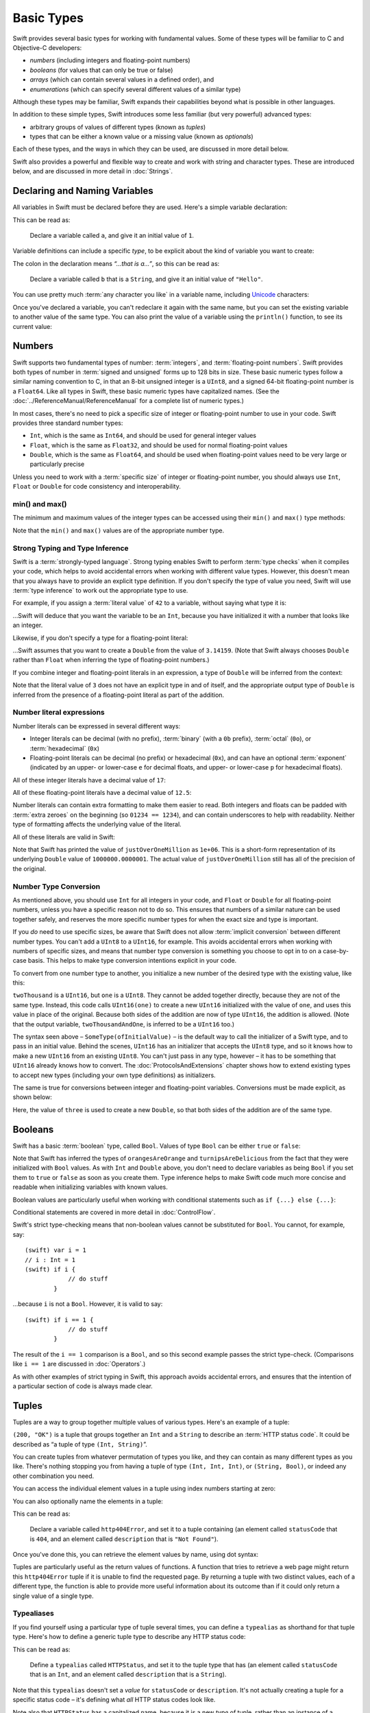 .. docnote:: Subjects to be covered in this section

    * Declaration syntax ✔︎
    * Multiple variable declarations and initializations on one line
    * Naming conventions ✔︎
    * Integer types ✔︎
    * Floating point types ✔︎
    * Bool ✔︎
    * Void
    * No suffixes for integers / floats ✔︎
    * Lazy initialization
    * A brief mention of characters and strings
    * Tuples ✔︎
    * Varargs tuples
    * Enums ✔︎
    * Enum element patterns
    * Enums for groups of constants ✔︎
    * Enums with raw values (inc. getting / setting raw values) ✔︎
    * Enum default / unknown values?
    * Enum delayed identifier resolution
    * Option sets
    * Typealiases ✔︎
    * Type inference ✔︎
    * Type casting through type initializers ✔︎
    * Arrays
    * Optional types ✔︎
    * Pattern binding
    * Literals ✔︎
    * Immutability
    * (Don't redeclare objects within a REPL session)
    * min() and max() static functions for integers ✔︎


Basic Types
===========

Swift provides several basic types for working with fundamental values. Some of these types will be familiar to C and Objective-C developers:

* *numbers* (including integers and floating-point numbers)
* *booleans* (for values that can only be true or false)
* *arrays* (which can contain several values in a defined order), and
* *enumerations* (which can specify several different values of a similar type)
    
Although these types may be familiar, Swift expands their capabilities beyond what is possible in other languages.

In addition to these simple types, Swift introduces some less familiar (but very powerful) advanced types:

* arbitrary groups of values of different types (known as *tuples*)
* types that can be either a known value or a missing value (known as *optionals*)

Each of these types, and the ways in which they can be used, are discussed in more detail below.

Swift also provides a powerful and flexible way to create and work with string and character types. These are introduced below, and are discussed in more detail in :doc:`Strings`.

Declaring and Naming Variables
------------------------------

.. QUESTION: Do we need to have introduced the REPL (or some other learning environment) before starting this section?

All variables in Swift must be declared before they are used. Here's a simple variable declaration:

.. testcode:: declaringVariables

    (swift) var a = 1
    // a : Int = 1
    
This can be read as:

    Declare a variable called ``a``, and give it an initial value of ``1``.

Variable definitions can include a specific *type*, to be explicit about the kind of variable you want to create:

.. testcode:: declaringVariables

    (swift) var b : String = "Hello"
    // b : String = "Hello"

The colon in the declaration means *“…that is a…”*, so this can be read as:

    Declare a variable called ``b`` that is a ``String``, and give it an initial value of ``"Hello"``.

You can use pretty much :term:`any character you like` in a variable name, including `Unicode <http://en.wikipedia.org/wiki/Unicode>`_ characters:

.. glossary::

    any character you like
        Variable names can't start with a number, but they can contain numbers elsewhere in their name. They also can't contain mathematical symbols, arrows, line and box drawing characters, or private-use or invalid Unicode code points.

.. testcode:: declaringVariables

    (swift) var π = 3.14159
    // π : Double = 3.14159
    (swift) var 你好 = "你好世界"
    // 你好 : String = "你好世界"
    (swift) var 🐶🐮 = "dogcow"
    // 🐶🐮 : String = "dogcow"
    
Once you've declared a variable, you can't redeclare it again with the same name, but you can set the existing variable to another value of the same type. You can also print the value of a variable using the ``println()`` function, to see its current value:

.. testcode:: declaringVariables

    (swift) var friendlyWelcome = "hello, world"
    // friendlyWelcome : String = "hello, world"
    (swift) friendlyWelcome = "👋, 🌎"
    (swift) println(friendlyWelcome)
    >>> 👋, 🌎

.. NOTE: this is a deliberately simplistic description of what you can do with println(). It will be expanded later on.

Numbers
-------

Swift supports two fundamental types of number: :term:`integers`, and :term:`floating-point numbers`. Swift provides both types of number in :term:`signed and unsigned` forms up to 128 bits in size. These basic numeric types follow a similar naming convention to C, in that an 8-bit unsigned integer is a ``UInt8``, and a signed 64-bit floating-point number is a ``Float64``. Like all types in Swift, these basic numeric types have capitalized names. (See the :doc:`../ReferenceManual/ReferenceManual` for a complete list of numeric types.)

.. TODO: do we actually have a Float16? It's mentioned on https://[Internal Staging Server]/docs/whitepaper/TypesAndValues.html#floating-point-types , but doesn't exist as of rev. 9212.

.. glossary::

    integers
        An integer is a whole number with no fractional component (such as ``42``, ``0`` and ``-23``).

    floating-point numbers
        A floating-point number (also known as a float) is a number with a fractional component (such as ``3.14159``, ``0.1`` or ``-273.15``).

    signed and unsigned
        Signed values can be positive or negative. Unsigned values can only be positive.

In most cases, there's no need to pick a specific size of integer or floating-point number to use in your code. Swift provides three standard number types:

* ``Int``, which is the same as ``Int64``, and should be used for general integer values
* ``Float``, which is the same as ``Float32``, and should be used for normal floating-point values
* ``Double``, which is the same as ``Float64``, and should be used when floating-point values need to be very large or particularly precise

Unless you need to work with a :term:`specific size` of integer or floating-point number, you should always use ``Int``, ``Float`` or ``Double`` for code consistency and interoperability.

.. glossary::

    specific size
        Certain tasks may require you to be more specific about the type of number that you need. You might use a ``Float16`` to read 16-bit audio samples, or a ``UInt8`` when working with raw 8-bit byte data, for example.

min() and max()
~~~~~~~~~~~~~~~

The minimum and maximum values of the integer types can be accessed using their ``min()`` and ``max()`` type methods:

.. testcode:: declaringVariables

    (swift) var minimumValue = UInt8.min()
    // minimumValue : UInt8 = 0
    (swift) var maximumValue = UInt8.max()
    // maximumValue : UInt8 = 255

Note that the ``min()`` and ``max()`` values are of the appropriate number type.

Strong Typing and Type Inference
~~~~~~~~~~~~~~~~~~~~~~~~~~~~~~~~

Swift is a :term:`strongly-typed language`. Strong typing enables Swift to perform :term:`type checks` when it compiles your code, which helps to avoid accidental errors when working with different value types. However, this doesn't mean that you always have to provide an explicit type definition. If you don't specify the type of value you need, Swift will use :term:`type inference` to work out the appropriate type to use.

.. glossary::

    strongly-typed language
        Strongly-typed languages require you to be clear about the types of values and objects your code can work with. If some part of your code expects a string, for example, strong typing means that you can't accidentally pass it an integer by mistake.

    type checks
        Because Swift is strongly-typed, its compiler is able to check that the types and values in your code are all of matching types. Any type mismatches are spotted when the code is compiled, and are flagged up as errors so that you can fix them.

    type inference
        Type inference is the ability for a compiler to automatically deduce the type of a particular expression at compile-time (rather than at run-time). The Swift compiler can often infer the type of a variable without the need for explicit type definitions, just by examining the values you provide.

For example, if you assign a :term:`literal value` of ``42`` to a variable, without saying what type it is:

.. glossary::

    literal value
        A *literal value* is a one-off value that appears directly in your source code, such as ``42`` and ``3.14159`` in the examples below.


.. testcode:: typeInference

    (swift) var meaningOfLife = 42
    // meaningOfLife : Int = 42

…Swift will deduce that you want the variable to be an ``Int``, because you have initialized it with a number that looks like an integer.

Likewise, if you don't specify a type for a floating-point literal:

.. testcode:: typeInference

    (swift) var pi = 3.14159
    // pi : Double = 3.14159

…Swift assumes that you want to create a ``Double`` from the value of ``3.14159``. (Note that Swift always chooses ``Double`` rather than ``Float`` when inferring the type of floating-point numbers.)

If you combine integer and floating-point literals in an expression, a type of ``Double`` will be inferred from the context:

.. testcode:: typeInference

    (swift) var anotherPi = 3 + 0.14159
    // anotherPi : Double = 3.14159

Note that the literal value of ``3`` does not have an explicit type in and of itself, and the appropriate output type of ``Double`` is inferred from the presence of a floating-point literal as part of the addition.

Number literal expressions
~~~~~~~~~~~~~~~~~~~~~~~~~~

Number literals can be expressed in several different ways:

* Integer literals can be decimal (with no prefix), :term:`binary` (with a ``0b`` prefix), :term:`octal` (``0o``), or :term:`hexadecimal` (``0x``)
* Floating-point literals can be decimal (no prefix) or hexadecimal (``0x``), and can have an optional :term:`exponent` (indicated by an upper- or lower-case ``e`` for decimal floats, and upper- or lower-case ``p`` for hexadecimal floats).

.. glossary::

    binary
        Binary numbers are counted with two (rather than ten) basic units. They only ever contain the numbers ``0`` and ``1``. In binary notation, ``1`` is ``0b1``, and ``2`` is ``0b10``.

    octal
        Octal numbers are counted with eight (rather than ten) basic values. They only ever contain the numbers ``0`` to ``7``. In octal notation, ``7`` is ``0o7``, and ``8`` is ``0o10``.

    hexadecimal
        Hexadecimal numbers are counted with 16 (rather than ten) basic values. They contain the numbers ``0`` to ``9``, plus the letters ``A`` through ``F`` (to represent base units with values of ``10`` through ``15``). In hexadecimal notation, ``9`` is ``0x9``, ``10`` is ``0xA``, ``15`` is ``0xF``, and ``16`` is ``0x10``.

    exponent
        Floating-point values with an exponent are of the form ‘*[number]* shifted by *[exponent]* decimal places’ (such as ``1.25e2``). All the exponent does is to shift the number right or left by that many decimal places. Positive exponents move the number to the left; negative exponents move it to the right. So, ``1.25e2`` means ‘``1.25`` shifted ``2`` places to the left’ (aka ``125.0``), and ``1.25e-2`` means ‘``1.25`` shifted ``2`` places to the right’ (aka ``0.0125``).

All of these integer literals have a decimal value of ``17``:

.. testcode:: numberLiterals

    (swift) var decimalInteger = 17
    // decimalInteger : Int = 17
    (swift) var binaryInteger = 0b10001    // 17 in binary notation
    // binaryInteger : Int = 17
    (swift) var octalInteger = 0o21        // 17 in octal notation
    // octalInteger : Int = 17
    (swift) var hexadecimalInteger = 0x11  // 17 in hexadecimal notation
    // hexadecimalInteger : Int = 17

All of these floating-point literals have a decimal value of ``12.5``:

.. testcode:: numberLiterals

    (swift) var decimalDouble = 12.5
    // decimalDouble : Double = 12.5
    (swift) var exponentDouble = 1.25e1
    // exponentDouble : Double = 12.5
    (swift) var hexadecimalDouble = 0xC.8p0
    // hexadecimalDouble : Double = 12.5

Number literals can contain extra formatting to make them easier to read. Both integers and floats can be padded with :term:`extra zeroes` on the beginning (so ``01234 == 1234``), and can contain underscores to help with readability. Neither type of formatting affects the underlying value of the literal.

.. glossary::

    extra zeroes
        In C, adding an extra zero to the beginning of an integer literal indicates that the literal is in octal notation. This isn't the case in Swift. Always add the ``0o`` prefix if your numbers are in octal notation.

All of these literals are valid in Swift:

.. testcode:: numberLiterals

    (swift) var paddedDouble = 000123.456
    // paddedDouble : Double = 123.456
    (swift) var oneMillion = 1_000_000
    // oneMillion : Int = 1000000
    (swift) var justOverOneMillion = 1_000_000.000_000_1
    // justOverOneMillion : Double = 1e+06

Note that Swift has printed the value of ``justOverOneMillion`` as ``1e+06``. This is a short-form representation of its underlying ``Double`` value of ``1000000.0000001``. The actual value of ``justOverOneMillion`` still has all of the precision of the original.

Number Type Conversion
~~~~~~~~~~~~~~~~~~~~~~

As mentioned above, you should use ``Int`` for all integers in your code, and ``Float`` or ``Double`` for all floating-point numbers, unless you have a specific reason not to do so. This ensures that numbers of a similar nature can be used together safely, and reserves the more specific number types for when the exact size and type is important.

If you *do* need to use specific sizes, be aware that Swift does not allow :term:`implicit conversion` between different number types. You can't add a ``UInt8`` to a ``UInt16``, for example. This avoids accidental errors when working with numbers of specific sizes, and means that number type conversion is something you choose to opt in to on a case-by-case basis. This helps to make type conversion intentions explicit in your code.

.. glossary::

    implicit conversion
        This is different to the rule for number literals seen earlier – where ``3`` was added to ``0.14159`` – because number literals do not have an explicit type in and of themselves.

To convert from one number type to another, you initialize a new number of the desired type with the existing value, like this:

.. testcode:: typeConversion

    (swift) var twoThousand : UInt16 = 2000
    // twoThousand : UInt16 = 2000
    (swift) var one : UInt8 = 1
    // one : UInt8 = 1
    (swift) var twoThousandAndOne = twoThousand + UInt16(one)
    // twoThousandAndOne : UInt16 = 2001

``twoThousand`` is a ``UInt16``, but ``one`` is a ``UInt8``. They cannot be added together directly, because they are not of the same type. Instead, this code calls ``UInt16(one)`` to create a new ``UInt16`` initialized with the value of ``one``, and uses this value in place of the original. Because both sides of the addition are now of type ``UInt16``, the addition is allowed. (Note that the output variable, ``twoThousandAndOne``, is inferred to be a ``UInt16`` too.)

The syntax seen above – ``SomeType(ofInitialValue)`` – is the default way to call the initializer of a Swift type, and to pass in an initial value. Behind the scenes, ``UInt16`` has an initializer that accepts the ``UInt8`` type, and so it knows how to make a new ``UInt16`` from an existing ``UInt8``. You can't just pass in any type, however – it has to be something that ``UInt16`` already knows how to convert. The :doc:`ProtocolsAndExtensions` chapter shows how to extend existing types to accept new types (including your own type definitions) as initializers.

.. TODO: add a note that this is not traditional type-casting, and perhaps include a forward reference to the objects chapter.

The same is true for conversions between integer and floating-point variables. Conversions must be made explicit, as shown below:

.. testcode:: typeConversion

    (swift) var three = 3
    // three : Int = 3
    (swift) var pointOneFourOneFiveNine = 0.14159
    // pointOneFourOneFiveNine : Double = 0.14159
    (swift) var pi = Double(three) + pointOneFourOneFiveNine
    // pi : Float64 = 3.14159

Here, the value of ``three`` is used to create a new ``Double``, so that both sides of the addition are of the same type.

.. TODO: the return type of pi here is inferred as Float64, but it should really be inferred as Double. This is due to rdar://15211554 . This code sample should be updated once the issue is fixed.

.. NOTE: this section on explicit conversions could be included in the Operators section. I think it's more appropriate here, however, and helps to reinforce the ‘just use Int’ message.

Booleans
--------

Swift has a basic :term:`boolean` type, called ``Bool``. Values of type ``Bool`` can be either ``true`` or ``false``:

.. glossary::

    boolean
        A data type is said to be ‘boolean’ if it can only ever have one of two values: true or false.

.. testcode:: booleans

    (swift) var orangesAreOrange = true
    // orangesAreOrange : Bool = true
    (swift) var turnipsAreDelicious = false
    // turnipsAreDelicious : Bool = false

Note that Swift has inferred the types of ``orangesAreOrange`` and ``turnipsAreDelicious`` from the fact that they were initialized with ``Bool`` values. As with ``Int`` and ``Double`` above, you don't need to declare variables as being ``Bool`` if you set them to ``true`` or ``false`` as soon as you create them. Type inference helps to make Swift code much more concise and readable when initializing variables with known values.

Boolean values are particularly useful when working with conditional statements such as ``if {...} else {...}``:

.. testcode:: booleans

    (swift) if turnipsAreDelicious {
                println("Mmm, tasty turnips!")
            } else {
                println("Eww, turnips are horrible.")
            }
    >>> Eww, turnips are horrible.

Conditional statements are covered in more detail in :doc:`ControlFlow`.

Swift's strict type-checking means that non-boolean values cannot be substituted for ``Bool``. You cannot, for example, say::

    (swift) var i = 1
    // i : Int = 1
    (swift) if i {
                // do stuff
            }

…because ``i`` is not a ``Bool``. However, it is valid to say::

    (swift) if i == 1 {
                // do stuff
            }
    
The result of the ``i == 1`` comparison is a ``Bool``, and so this second example passes the strict type-check. (Comparisons like ``i == 1`` are discussed in :doc:`Operators`.)

As with other examples of strict typing in Swift, this approach avoids accidental errors, and ensures that the intention of a particular section of code is always made clear.

Tuples
------

Tuples are a way to group together multiple values of various types. Here's an example of a tuple:

.. testcode:: tuples

    (swift) var http200Status = (200, "OK")
    // http200Status : (Int, String) = (200, "OK")

``(200, "OK")`` is a tuple that groups together an ``Int`` and a ``String`` to describe an :term:`HTTP status code`. It could be described as “a tuple of type ``(Int, String)``”.

.. glossary::

    HTTP status code
        When a web browser makes a request for a web page (such as http://www.apple.com), it connects to the server and asks for a specific page. The server sends back a response containing a *status code* that describes whether or not the request was successful. Each status code has a number (such as ``200``) and a message (such as ``OK``), to describe the outcome of the request.

You can create tuples from whatever permutation of types you like, and they can contain as many different types as you like. There's nothing stopping you from having a tuple of type ``(Int, Int, Int)``, or ``(String, Bool)``, or indeed any other combination you need.

You can access the individual element values in a tuple using index numbers starting at zero:

.. testcode:: tuples

    (swift) http200Status.0
    // r0 : Int = 200
    (swift) http200Status.1
    // r1 : String = "OK"

You can also optionally name the elements in a tuple:

.. testcode:: tuples

    (swift) var http404Error = (statusCode: 404, description: "Not Found")
    // http404Error : (statusCode: Int, description: String) = (404, "Not Found")

This can be read as:

    Declare a variable called ``http404Error``, and set it to a tuple containing (an element called ``statusCode`` that is ``404``, and an element called ``description`` that is ``"Not Found"``).

Once you've done this, you can retrieve the element values by name, using dot syntax:

.. testcode:: tuples

    (swift) http404Error.statusCode
    // r2 : Int = 404
    (swift) http404Error.description
    // r3 : String = "Not Found"

Tuples are particularly useful as the return values of functions. A function that tries to retrieve a web page might return this ``http404Error`` tuple if it is unable to find the requested page. By returning a tuple with two distinct values, each of a different type, the function is able to provide more useful information about its outcome than if it could only return a single value of a single type.

Typealiases
~~~~~~~~~~~

If you find yourself using a particular type of tuple several times, you can define a ``typealias`` as shorthand for that tuple type. Here's how to define a generic tuple type to describe any HTTP status code:

.. testcode:: tuples

    (swift) typealias HTTPStatus = (statusCode: Int, description: String)

This can be read as:

    Define a ``typealias`` called ``HTTPStatus``, and set it to the tuple type that has (an element called ``statusCode`` that is an ``Int``, and an element called ``description`` that is a ``String``).

Note that this ``typealias`` doesn't set a *value* for ``statusCode`` or ``description``. It's not actually creating a tuple for a specific status code – it's defining what *all* HTTP status codes look like.

Note also that ``HTTPStatus`` has a capitalized name, because it is a new *type* of tuple, rather than an instance of a particular tuple type. This is different from the variable name ``http404Error``, which starts with a lowercase letter, and capitalizes sub-words within the name. This approach – ``CapitalizedWords`` for types, ``lowercaseThenCapitalizedWords`` for variable names – is strongly encouraged for consistency and readability.

Because it's a type, ``HTTPStatus`` can be used to declare new tuple variables of that type:

.. testcode:: tuples

    (swift) var http304Status : HTTPStatus = (statusCode: 304, description: "Not Modified")
    // http304Status : HTTPStatus = (304, "Not Modified")
    
This can be read as:

    Declare a variable called ``http304Status`` that is an ``HTTPStatus``. Initialize it with (a ``statusCode`` that is ``304``, and a ``description`` that is ``"Not Modified"``).

``HTTPStatus`` tuples can also be created in a shorter form, without needing to provide the element names:

.. testcode:: tuples

    (swift) var http500Error : HTTPStatus = (500, "Internal Server Error")
    // http500Error : HTTPStatus = (500, "Internal Server Error")

This can be read as:

    Declare a variable called ``http500Error`` that is an ``HTTPStatus``. Initialize it with (a first element value that is ``500``, and a second element value that is ``"Internal Server Error"``).

This fits the signature of an ``HTTPStatus`` (first element ``Int``, second element ``String``), and so this initialization is allowed by the Swift type-checker.

Because ``http500Error`` was defined as an ``HTTPStatus``, you can still access its elements by name, even though the names were not used to set the values:

.. testcode:: tuples

    (swift) http500Error.statusCode
    // r4 : Int = 500
    (swift) http500Error.description
    // r5 : String = "Internal Server Error"

Initializer Syntax
~~~~~~~~~~~~~~~~~~

Tuple types defined by ``typealias`` are fully-fledged types in Swift. Because ``HTTPStatus`` is now a type, you can also create new ``HTTPStatus`` tuples using *initializer syntax*:

.. testcode:: tuples

    (swift) var http301Status = HTTPStatus(statusCode: 301, description: "Moved Permanently")
    // http301Status : (statusCode: Int, description: String) = (301, "Moved Permanently")

This can be read as:

    Declare a variable called ``http301Status``, and set it to a new ``HTTPStatus`` initialized with (a ``statusCode`` that is ``301``, and a ``description`` that is ``"Moved Permanently"``).

Again, it is not essential to name the elements if they are provided in the same order as they were defined:

.. testcode:: tuples

    (swift) var http403Error = HTTPStatus(403, "Forbidden")
    // http403Error : (statusCode: Int, description: String) = (403, "Forbidden")

Initializer syntax is also used when creating struct and object instances, and is described in more detail in :doc:`ClassesObjectsAndStructs`.

.. QUESTION: Which is the preferred initialization syntax? Should we even give people the option?
.. QUESTION: Is this too early to introduce the concept of the default initializer?

Enumerations
------------

:term:`Enumerations` (also known as *enums*) are used to define multiple items of a similar type. For example: the four main points of a compass are all of a similar type, and can be written as an enumeration using the ``enum`` keyword:

.. glossary::

    Enumerations
        An enumeration list is often used to define all of the possible values of a certain type that a function might accept. For example, a text layout system might allow text to be left-, center- or right-aligned. Each of these three options is of a similar nature, and so an enumeration list could be defined to give all three text alignment options a special value of the same type.

.. testcode:: enums

    (swift) enum CompassPoint {
                case North
                case South
                case East
                case West
            }

The ``case`` keyword is used to indicate each new line of values. Multiple values can appear on a single line, separated by commas:

.. testcode:: enums

    (swift) enum Planet {
                case Mercury, Venus, Earth, Mars, Jupiter, Saturn, Uranus, Neptune
            }

Unlike C and Objective-C, Swift enums are not assigned a default integer value when they are created. In the CompassPoints example above, ``North``, ``South``, ``East`` and ``West`` do not implicitly equal ``0``, ``1``, ``2`` and ``3``. Instead, the different ``enum`` members are fully-fledged values in their own right, with an explicitly-defined type of ``CompassPoint``.

Each ``enum`` definition effectively defines a brand new type. As a result, their names (such as ``CompassPoint`` and ``Planet``) should start with a capital letter. ``enum`` types should have singular rather than plural names, so that they read as a sentence when declaring a variable of that type:

.. testcode:: enums

    (swift) var directionToHead = CompassPoint.West
    // directionToHead : CompassPoint = <unprintable value>

Note that the type of ``directionToHead`` has been inferred from the fact that it was initialized with one of the possible values of ``CompassPoint``. Once it is declared as being a ``CompassPoint``, it can be set to a different ``CompassPoint`` value using a shorter dot syntax:

.. testcode:: enums

    (swift) directionToHead = .East

The type of ``directionToHead`` is already known, and so we can drop the type when setting its value. This makes for highly readable code when working with explicitly-typed enumeration values.

The ``switch`` statement
~~~~~~~~~~~~~~~~~~~~~~~~

Enumeration values can be checked with a ``switch`` statement:

.. testcode:: enums

    (swift) directionToHead = .South
    (swift) switch directionToHead {
                case .North:
                    println("Most planets have a north")
                case .South:
                    println("Watch out for penguins")
                case .East:
                    println("Where the sun rises")
                case .West:
                    println("Where the skies are blue")
            }
    >>> Watch out for penguins

``switch`` statements use the ``case`` keyword to indicate each of the possible cases they will consider. You can read this as:

    Consider the value of ``directionToHead``. In the case where it equals ``.North``, print ``"Most planets have a north"``. In the case where it equals ``.South``, print ``"Watch out for penguins"``.

…and so on.

Note that ``switch`` statements in Swift do not ‘fall through’ the bottom of each case and into the next one. Instead, the entire ``switch`` statement completes its execution as soon as the first matching case is completed. This is different from C, which requires you to insert an explicit ``break`` statement at the end of every ``case`` to prevent fall-through. Avoiding default fall-through means that Swift switch statements are much more concise and predictable than their counterparts in C.

``switch`` statements must be exhaustive when working with ``enum`` values. If the ``case`` for ``.West`` had been omitted, this code would not compile, because it would not provide an exhaustive list of ``CompassPoint`` values. Enforcing completeness ensures that cases are not accidentally missed or forgotten, and is part of Swift's goal of completeness and lack of ambiguity.

When it is not appropriate to provide a ``case`` statement for every value, you can define a ``default`` catch-all case to cover any values that are not addressed explicitly:

.. testcode:: enums

    (swift) var somePlanet = Planet.Earth
    // somePlanet : Planet = <unprintable value>
    (swift) switch somePlanet {
                case .Earth:
                    println("Mostly harmless")
                default:
                    println("Not a safe place for humans")
            }
    >>> Mostly harmless

``switch`` statements are covered in more detail in :doc:`ControlFlow`.

Enumerations with Associated Values
~~~~~~~~~~~~~~~~~~~~~~~~~~~~~~~~~~~

The examples above show how the members of an enumeration are a defined (and typed) value in their own right. You can set a variable to the value ``Planet.Earth``, and check for this value later. However, it can sometimes be useful for enumeration members to also store *associated* values of other types alongside their own.

Swift enumerations can be defined to store an associated value of any given type, and this type can be :term:`different` for each member of the enumeration if needed. For example: imagine an inventory tracking system that needs to track products using two different types of barcode.

.. glossary::

    different
        These kinds of variables are known as *tagged unions* or *variants* in other programming languages.

Some products are labelled with 1D barcodes in `UPC-A <http://en.wikipedia.org/wiki/Universal_Product_Code>`_ format, which uses the numbers ``0`` to ``9``. Each barcode has a ‘number system’ digit followed by ten ‘identifier’ digits. These are followed by a ‘check‘ digit to verify that the code has been scanned correctly:

.. image:: ../images/barcode_UPC.png
    :height: 80

Other products are labelled with 2D barcodes in `QR code <http://en.wikipedia.org/wiki/QR_Code>`_ format, which can use any `ISO 8859-1 <http://en.wikipedia.org/wiki/ISO_8859-1>`_ character and can encode a string up to 2,953 characters long:

.. image:: ../images/barcode_QR.png
    :height: 80

It would be convenient for an inventory tracking system to be able to store UPC-A barcodes as a tuple of three integers, and QR code barcodes as a string of any length.

In Swift, an enumeration to define product barcodes of either type might look like this:

.. testcode:: enums

    (swift) enum Barcode {
                case UPCA(numberSystem: Int, identifier: Int, check: Int)
                case QRCode(productCode: String)
            }

This can be read as:

    Declare an enumeration type called ``Barcode``, than can take either a value of ``UPCA`` with an associated value of type (``Int``, ``Int``, ``Int``), or a value of ``QRCode`` with an associated value of type ``String``.

In both cases the values have also been named (although this is optional, as described earlier for tuples).

Note that this definition does not provide any actual ``Int`` or ``String`` values – it just defines the *type* of associated values that ``Barcode`` variables can store when they are equal to ``Barcode.UPCA`` or ``Barcode.QRCode``.

New barcodes can then be created using either of these types, as shown below:

.. testcode:: enums

    (swift) var productBarcode = Barcode.UPCA(numberSystem: 8, identifier: 85909_51226, check: 3)
    // productBarcode : Barcode = <unprintable value>

This creates a new variable called ``productBarcode``, and assigns it a value of ``Barcode.UPCA`` with an associated tuple value of ``(8, 8590951226, 3)``. (Note that the provided ``identifier`` value has an underscore within its integer literal – ``85909_51226`` – to make it easier to read as a barcode.)

The same product can be changed to have a different type of barcode:

.. testcode:: enums

    (swift) productBarcode = .QRCode(productCode: "ABCDEFGHIJKLMNOP")

At this point, the original ``Barcode.UPCA`` and its integer values are replaced by the new ``Barcode.QRCode`` and its string value. Variables of type ``Barcode`` can store either a ``.UPCA`` or a ``.QRCode`` (together with their associated values), but they can only store one or the other at a time.

The different barcode types can be checked using a ``switch`` statement, as before. This time, however, the associated values can be extracted as part of the ``switch``:

.. testcode:: enums

    (swift) switch productBarcode {
                case .UPCA(var numberSystem, var identifier, var check):
                    println("This product has a UPC-A barcode with an associated tuple value of \(numberSystem), \(identifier), \(check).")
                case .QRCode(var productCode):
                    println("This product has a QR code barcode with an associated string value of \(productCode).")
            }
    >>> This product has a QR code barcode with an associated string value of ABCDEFGHIJKLMNOP.

These two calls to ``println()`` use a special syntax to insert the current values of ``numberSystem``, ``identifier``, ``check`` and ``productCode`` into printed descriptions of the barcodes. This syntax is known as *string interpolation*, and is a handy way to create and print strings that contain the current values of variables. All you need to do is to include ``\(variableName)`` in a longer string, and the current value of ``variableName`` will be inserted in place when the string is printed. (String interpolation is covered in more detail in :doc:`Strings`.)

Raw Values
~~~~~~~~~~

The barcode example above shows how members of an enumeration can declare that they store *associated* values of different types. In addition to associated values, enumerations can also come pre-populated with default values (called *raw values*), which are all of the *same* type.

Here's an example that stores raw ASCII values alongside named enumeration members:

.. testcode:: enums

    (swift) enum ASCIIControlCharacter : Char {
                case Tab = '\t'
                case LineFeed = '\n'
                case CarriageReturn = '\r'
            }

Here, the raw values for an ``enum`` called ``ASCIIControlCharacter`` are declared to be of type ``Char`` (short for *single character*), and are set to equal some of the more common ASCII control character values. Values of type ``Char`` are used to store single Unicode characters, and are marked up using single quote marks (``'``) rather than double quote marks (``"``), to distingush them from strings. (``Char`` values are described in more detail in :doc:`Strings`.)

Note that raw values are not the same as associated values. Raw values are set to pre-populated values when the ``enum`` is defined in your code, like the three ASCII codes above. Associated values are only set when you create a new variable based on one of the ``enum`` members.

Raw values can be strings, characters, or any of the integer or floating-point number types. Each raw value must be unique within its ``enum`` declaration. When integers are used for raw values, they auto-increment if no value is specified for some of the enumeration members. The enumeration below defines the first seven chemical elements, and uses raw integer values to represent their atomic numbers:

.. testcode:: optionals

    (swift) enum ChemicalElement : Int {
                case Hydrogen = 1, Helium, Lithium, Beryllium, Boron, Carbon, Nitrogen
            }

Auto-incrementation means that ``ChemicalElement.Helium`` will have a raw value of ``2``, and so on.

The raw value of an ``enum`` member can be accessed using its ``toRaw()`` method:

.. testcode:: optionals

    (swift) var atomicNumberOfCarbon = ChemicalElement.Carbon.toRaw()
    // atomicNumberOfCarbon : Int = 6

The reverse is also true. Raw values can be used to look up their corresponding enumeration member – for example, to find ``ChemicalElement.Nitrogen`` from its raw value of ``7``. This is an example of one of Swift's most powerful features, known as *optionals*.

Optionals
---------

Optionals are a way to handle missing values. They can be used to say:

* There *is* a value, and it equals *x*

…or…

* There *isn't* a value at all

This concept doesn't exist in C or Objective-C. The nearest thing in Objective-C is the ability to return ``nil`` from a method that would otherwise return an object, with ``nil`` meaning ‘the absence of a valid object’. However, this only works for objects – it doesn't work for structs, or basic C types, or enumeration values. For these types, Objective-C methods typically return a special value (such as ``NSNotFound``) to indicate the absence of a value. However, this assumes that the method's caller knows there is a special value to test for, and remembers to check for it. Swift's optionals give a way to indicate the absence of a value for *any type at all*, without the need for special constants or ``nil`` tests.

Here's an example. The ``ChemicalElement`` enumeration above contains elements and raw atomic numbers for the first seven elements in the periodic table. In addition to their ``toRaw()`` method, enumerations also have a ``fromRaw()`` method. This can be used to try and find a chemical element for a given atomic number:

.. testcode:: optionals

    (swift) var possibleElement = ChemicalElement.fromRaw(7)        // Nitrogen
    // possibleElement : ChemicalElement? = <unprintable value>

``ChemicalElement`` has a member with an atomic number of ``7`` (i.e. ``ChemicalElement.Nitrogen``). But what if you try an atomic number of ``8`` (for oxygen)? ``ChemicalElement`` doesn't know about oxygen, so you might expect the following statement to fail:

.. testcode:: optionals

    (swift) possibleElement = ChemicalElement.fromRaw(8)            // Oxygen

However, it turns out that this is a perfectly valid statement. This is because ``fromRaw()`` returns an *optional*. If you look closely at the nitrogen example above, you'll see that ``possibleElement`` has an inferred type of ``ChemicalElement?``, not ``ChemicalElement``. Note the question mark at the end. This indicates that the value of ``possibleElement`` is an *optional* ``ChemicalElement`` – it might contain *some* value of that type, or it might contain *no value at all*.

Optional values can be :term:`checked` using an ``if`` statement, in a similar way to ``Bool`` values. If an optional does have a value, it equates to ``true``; if it has no value at all, it equates to ``false``.

.. glossary::

    checked
        Optionals are a bit like `Schrödinger's cat <http://en.wikipedia.org/wiki/Schrödinger's_cat>`_. The cat might be alive or dead – the only way to find out is to look inside the box.

When the optional *does* contain a value, the underlying value can accessed by adding an exclamation mark (``!``) to the end of the optional's name. The exclamation mark effectively says “I know that this optional definitely has a value – please use it”.

.. testcode:: optionals

    (swift) if (possibleElement) {
                switch possibleElement! {
                    case .Hydrogen:
                        println("A bit explodey")
                    case .Helium:
                        println("Like a friendly hydrogen")
                    default:
                        println("Some other element")
                }
            } else {
                println("Not an element I know about")
            }
    >>> Not an element I know about

``possibleElement`` was most recently set to an optional ``ChemicalElement`` for the atomic number of oxygen (``8``), which doesn't exist in the enumeration. This means that the optional contains *no value at all* – causing ``if (possibleElement)`` to equate to ``false``, triggering the ``else`` part of the statement above, and printing the text ``"Not an element I know about"``.

.. refnote:: References

    * https://[Internal Staging Server]/docs/LangRef.html#integer_literal ✔︎
    * https://[Internal Staging Server]/docs/LangRef.html#floating_literal ✔︎
    * https://[Internal Staging Server]/docs/LangRef.html#expr-delayed-identifier ✔︎
    * https://[Internal Staging Server]/docs/LangRef.html#type-tuple
    * https://[Internal Staging Server]/docs/whitepaper/TypesAndValues.html#types-and-values ✔︎
    * https://[Internal Staging Server]/docs/whitepaper/TypesAndValues.html#integer-types ✔︎
    * https://[Internal Staging Server]/docs/whitepaper/TypesAndValues.html#no-integer-suffixes ✔︎
    * https://[Internal Staging Server]/docs/whitepaper/TypesAndValues.html#no-implicit-integer-promotions-or-conversions ✔︎
    * https://[Internal Staging Server]/docs/whitepaper/TypesAndValues.html#no-silent-truncation-or-undefined-behavior
    * https://[Internal Staging Server]/docs/whitepaper/TypesAndValues.html#separators-in-literals ✔︎
    * https://[Internal Staging Server]/docs/whitepaper/TypesAndValues.html#floating-point-types ✔︎
    * https://[Internal Staging Server]/docs/whitepaper/TypesAndValues.html#bool ✔︎
    * https://[Internal Staging Server]/docs/whitepaper/TypesAndValues.html#tuples
    * https://[Internal Staging Server]/docs/whitepaper/TypesAndValues.html#arrays
    * https://[Internal Staging Server]/docs/whitepaper/TypesAndValues.html#enumerations ✔︎
    * https://[Internal Staging Server]/docs/whitepaper/LexicalStructure.html#identifiers-and-operators
    * https://[Internal Staging Server]/docs/whitepaper/LexicalStructure.html#integer-literals
    * https://[Internal Staging Server]/docs/whitepaper/LexicalStructure.html#floating-point-literals
    * https://[Internal Staging Server]/docs/whitepaper/GuidedTour.html#declarations-and-basic-syntax
    * https://[Internal Staging Server]/docs/whitepaper/GuidedTour.html#tuples
    * https://[Internal Staging Server]/docs/whitepaper/GuidedTour.html#enums ✔︎
    * https://[Internal Staging Server]/docs/literals.html
    * http://en.wikipedia.org/wiki/Operator_(computer_programming)
